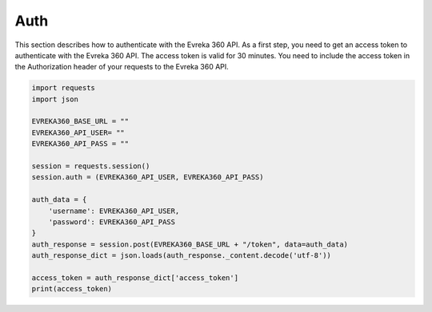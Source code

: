 Auth
=======

This section describes how to authenticate with the Evreka 360 API.
As a first step, you need to get an access token to authenticate with the Evreka 360 API. 
The access token is valid for 30 minutes. 
You need to include the access token in the Authorization header of your requests to the Evreka 360 API.

.. code-block:: python


    import requests
    import json

    EVREKA360_BASE_URL = ""
    EVREKA360_API_USER= ""
    EVREKA360_API_PASS = ""

    session = requests.session()
    session.auth = (EVREKA360_API_USER, EVREKA360_API_PASS)

    auth_data = {
        'username': EVREKA360_API_USER,
        'password': EVREKA360_API_PASS
    }
    auth_response = session.post(EVREKA360_BASE_URL + "/token", data=auth_data)
    auth_response_dict = json.loads(auth_response._content.decode('utf-8'))  

    access_token = auth_response_dict['access_token'] 
    print(access_token)